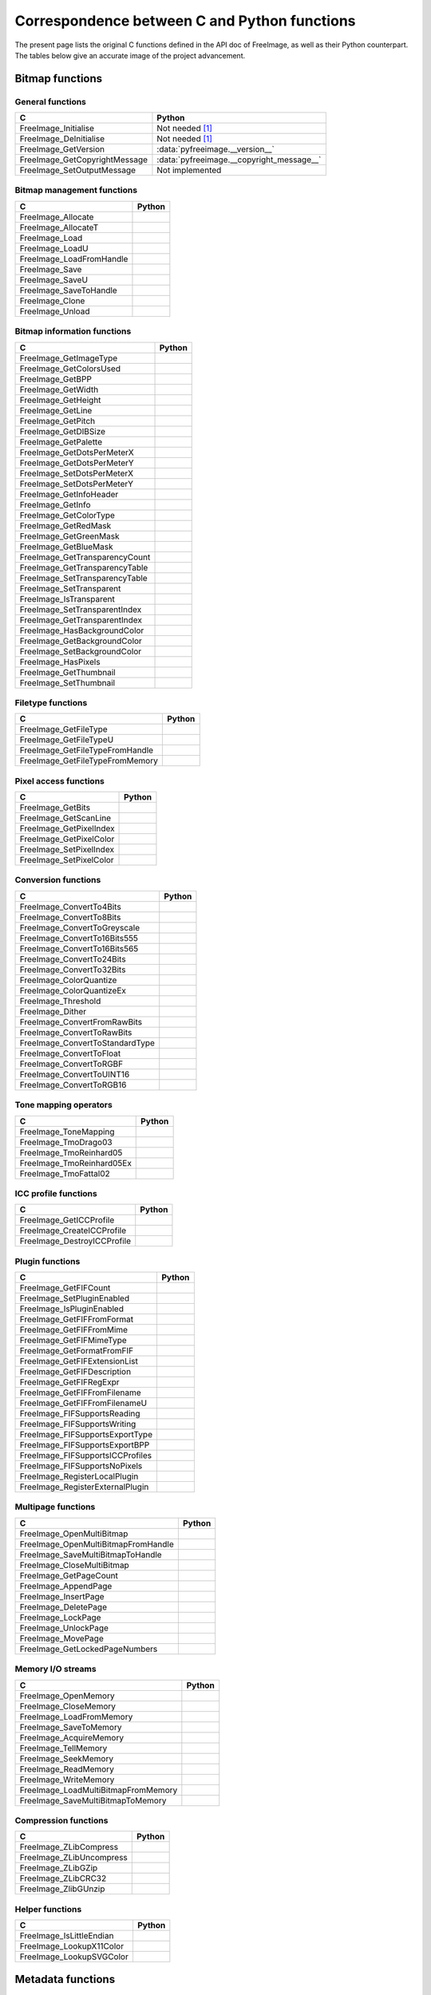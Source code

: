 .. -*- coding: utf-8 -*-

Correspondence between C and Python functions
=============================================

The present page lists the original C functions defined in the API doc of FreeImage, as well as their Python counterpart. The tables below give an accurate image of the project advancement.


Bitmap functions
----------------


General functions
^^^^^^^^^^^^^^^^^

============================= =========================================
C                             Python
============================= =========================================
FreeImage_Initialise          Not needed [#fn1]_
FreeImage_DeInitialise        Not needed [#fn1]_
FreeImage_GetVersion          :data:`pyfreeimage.__version__`
FreeImage_GetCopyrightMessage :data:`pyfreeimage.__copyright_message__`
FreeImage_SetOutputMessage    Not implemented
============================= =========================================


Bitmap management functions
^^^^^^^^^^^^^^^^^^^^^^^^^^^

======================== ======
C                        Python
======================== ======
FreeImage_Allocate
FreeImage_AllocateT
FreeImage_Load
FreeImage_LoadU
FreeImage_LoadFromHandle
FreeImage_Save
FreeImage_SaveU
FreeImage_SaveToHandle
FreeImage_Clone
FreeImage_Unload
======================== ======


Bitmap information functions
^^^^^^^^^^^^^^^^^^^^^^^^^^^^

============================== ======
C                              Python
============================== ======
FreeImage_GetImageType
FreeImage_GetColorsUsed
FreeImage_GetBPP
FreeImage_GetWidth
FreeImage_GetHeight
FreeImage_GetLine
FreeImage_GetPitch
FreeImage_GetDIBSize
FreeImage_GetPalette
FreeImage_GetDotsPerMeterX
FreeImage_GetDotsPerMeterY
FreeImage_SetDotsPerMeterX
FreeImage_SetDotsPerMeterY
FreeImage_GetInfoHeader
FreeImage_GetInfo
FreeImage_GetColorType
FreeImage_GetRedMask
FreeImage_GetGreenMask
FreeImage_GetBlueMask
FreeImage_GetTransparencyCount
FreeImage_GetTransparencyTable
FreeImage_SetTransparencyTable
FreeImage_SetTransparent
FreeImage_IsTransparent
FreeImage_SetTransparentIndex
FreeImage_GetTransparentIndex
FreeImage_HasBackgroundColor
FreeImage_GetBackgroundColor
FreeImage_SetBackgroundColor
FreeImage_HasPixels
FreeImage_GetThumbnail
FreeImage_SetThumbnail
============================== ======


Filetype functions
^^^^^^^^^^^^^^^^^^

=============================== ======
C                               Python
=============================== ======
FreeImage_GetFileType
FreeImage_GetFileTypeU
FreeImage_GetFileTypeFromHandle
FreeImage_GetFileTypeFromMemory
=============================== ======


Pixel access functions
^^^^^^^^^^^^^^^^^^^^^^

======================= ======
C                       Python
======================= ======
FreeImage_GetBits
FreeImage_GetScanLine
FreeImage_GetPixelIndex
FreeImage_GetPixelColor
FreeImage_SetPixelIndex
FreeImage_SetPixelColor
======================= ======


Conversion functions
^^^^^^^^^^^^^^^^^^^^

=============================== ======
C                               Python
=============================== ======
FreeImage_ConvertTo4Bits
FreeImage_ConvertTo8Bits
FreeImage_ConvertToGreyscale
FreeImage_ConvertTo16Bits555
FreeImage_ConvertTo16Bits565
FreeImage_ConvertTo24Bits
FreeImage_ConvertTo32Bits
FreeImage_ColorQuantize
FreeImage_ColorQuantizeEx
FreeImage_Threshold
FreeImage_Dither
FreeImage_ConvertFromRawBits
FreeImage_ConvertToRawBits
FreeImage_ConvertToStandardType
FreeImage_ConvertToFloat
FreeImage_ConvertToRGBF
FreeImage_ConvertToUINT16
FreeImage_ConvertToRGB16
=============================== ======


Tone mapping operators
^^^^^^^^^^^^^^^^^^^^^^

========================= ======
C                         Python
========================= ======
FreeImage_ToneMapping
FreeImage_TmoDrago03
FreeImage_TmoReinhard05
FreeImage_TmoReinhard05Ex
FreeImage_TmoFattal02
========================= ======


ICC profile functions
^^^^^^^^^^^^^^^^^^^^^

=========================== ======
C                           Python
=========================== ======
FreeImage_GetICCProfile
FreeImage_CreateICCProfile
FreeImage_DestroyICCProfile
=========================== ======


Plugin functions
^^^^^^^^^^^^^^^^

================================ ======
C                                Python
================================ ======
FreeImage_GetFIFCount
FreeImage_SetPluginEnabled
FreeImage_IsPluginEnabled
FreeImage_GetFIFFromFormat
FreeImage_GetFIFFromMime
FreeImage_GetFIFMimeType
FreeImage_GetFormatFromFIF
FreeImage_GetFIFExtensionList
FreeImage_GetFIFDescription
FreeImage_GetFIFRegExpr
FreeImage_GetFIFFromFilename
FreeImage_GetFIFFromFilenameU
FreeImage_FIFSupportsReading
FreeImage_FIFSupportsWriting
FreeImage_FIFSupportsExportType
FreeImage_FIFSupportsExportBPP
FreeImage_FIFSupportsICCProfiles
FreeImage_FIFSupportsNoPixels
FreeImage_RegisterLocalPlugin
FreeImage_RegisterExternalPlugin
================================ ======


Multipage functions
^^^^^^^^^^^^^^^^^^^

=================================== ======
C                                   Python
=================================== ======
FreeImage_OpenMultiBitmap
FreeImage_OpenMultiBitmapFromHandle
FreeImage_SaveMultiBitmapToHandle
FreeImage_CloseMultiBitmap
FreeImage_GetPageCount
FreeImage_AppendPage
FreeImage_InsertPage
FreeImage_DeletePage
FreeImage_LockPage
FreeImage_UnlockPage
FreeImage_MovePage
FreeImage_GetLockedPageNumbers
=================================== ======


Memory I/O streams
^^^^^^^^^^^^^^^^^^

=================================== ======
C                                   Python
=================================== ======
FreeImage_OpenMemory
FreeImage_CloseMemory
FreeImage_LoadFromMemory
FreeImage_SaveToMemory
FreeImage_AcquireMemory
FreeImage_TellMemory
FreeImage_SeekMemory
FreeImage_ReadMemory
FreeImage_WriteMemory
FreeImage_LoadMultiBitmapFromMemory
FreeImage_SaveMultiBitmapToMemory
=================================== ======


Compression functions
^^^^^^^^^^^^^^^^^^^^^

======================== ======
C                        Python
======================== ======
FreeImage_ZLibCompress
FreeImage_ZLibUncompress
FreeImage_ZLibGZip
FreeImage_ZLibCRC32
FreeImage_ZlibGUnzip
======================== ======


Helper functions
^^^^^^^^^^^^^^^^

======================== ======
C                        Python
======================== ======
FreeImage_IsLittleEndian
FreeImage_LookupX11Color
FreeImage_LookupSVGColor
======================== ======


Metadata functions
------------------


Tag creation and destruction
^^^^^^^^^^^^^^^^^^^^^^^^^^^^

=================== =====================================
C                   Python
=================== =====================================
FreeImage_CreateTag
FreeImage_DeleteTag
FreeImage_CloneTag  :func:`pyfreeimage.metadata.Tag.copy`
=================== =====================================


Tag accessors
^^^^^^^^^^^^^

=========================== ============================================
C                           Python
=========================== ============================================
FreeImage_GetTagKey         :func:`pyfreeimage.metadata.Tag.key`
FreeImage_GetTagDescription :func:`pyfreeimage.metadata.Tag.description`
FreeImage_GetTagID          :func:`pyfreeimage.metadata.Tag.id`
FreeImage_GetTagType        :func:`pyfreeimage.metadata.Tag.type`
FreeImage_GetTagCount       :func:`pyfreeimage.metadata.Tag.count`
FreeImage_GetTagLength
FreeImage_GetTagValue       :func:`pyfreeimage.metadata.Tag.value`
FreeImage_SetTagKey
FreeImage_SetTagDescription
FreeImage_SetTagID
FreeImage_SetTagType
FreeImage_SetTagCount
FreeImage_SetTagLength
FreeImage_SetTagValue
=========================== ============================================


Metadata iterator
^^^^^^^^^^^^^^^^^

=========================== ====================================
C                           Python
=========================== ====================================
FreeImage_FindFirstMetadata :func:`pyfreeimage.image.Image.tags`
FreeImage_FindNextMetadata  :func:`pyfreeimage.image.Image.tags`
FreeImage_FindCloseMetadata :func:`pyfreeimage.image.Image.tags`
=========================== ====================================


Metadata accessors
^^^^^^^^^^^^^^^^^^

===================== ===================================
C                     Python
===================== ===================================
FreeImage_GetMetadata :func:`pyfreeimage.image.Image.tag`
FreeImage_SetMetadata
===================== ===================================


Metadata helper functions
^^^^^^^^^^^^^^^^^^^^^^^^^

========================== ======================================
C                          Python
========================== ======================================
FreeImage_GetMetadataCount
FreeImage_CloneMetadata
FreeImage_TagToString      :func:`pyfreeimage.metadata.Tag.value`
========================== ======================================


Toolkit functions
-----------------


Rotation and flipping
^^^^^^^^^^^^^^^^^^^^^

======================== ======
C                        Python
======================== ======
FreeImage_Rotate
FreeImage_RotateEx
FreeImage_FlipHorizontal
FreeImage_FlipVertical
======================== ======


Upsampling / downsampling
^^^^^^^^^^^^^^^^^^^^^^^^^

======================= ======
C                       Python
======================= ======
FreeImage_Rescale
FreeImage_MakeThumbnail
======================= ======


Color manipulation
^^^^^^^^^^^^^^^^^^

==================================== ======
C                                    Python
==================================== ======
FreeImage_AdjustCurve
FreeImage_AdjustGamma
FreeImage_AdjustBrightness
FreeImage_AdjustContrast
FreeImage_Invert
FreeImage_GetHistogram
FreeImage_GetAdjustColorsLookupTable
FreeImage_AdjustColors
FreeImage_ApplyColorMapping
FreeImage_SwapColors
FreeImage_ApplyPaletteIndexMapping
FreeImage_SwapPaletteIndices
==================================== ======


Channel processing
^^^^^^^^^^^^^^^^^^

=========================== ======
C                           Python
=========================== ======
FreeImage_GetChannel
FreeImage_SetChannel
FreeImage_GetComplexChannel
FreeImage_SetComplexChannel
=========================== ======


Copy / Paste / Composite routines
^^^^^^^^^^^^^^^^^^^^^^^^^^^^^^^^^

============================== ======
C                              Python
============================== ======
FreeImage_Copy
FreeImage_Paste
FreeImage_Composite
FreeImage_PreMultiplyWithAlpha
============================== ======


JPEG lossless transformations
^^^^^^^^^^^^^^^^^^^^^^^^^^^^^

========================================= ======
C                                         Python
========================================= ======
FreeImage_JPEGTransform
FreeImage_JPEGTransformU
FreeImage_JPEGCrop
FreeImage_JPEGCropU
FreeImage_JPEGTransformCombined
FreeImage_JPEGTransformCombinedU
FreeImage_JPEGTransformCombinedFromMemory
========================================= ======


Background filling
^^^^^^^^^^^^^^^^^^

======================== ======
C                        Python
======================== ======
FreeImage_FillBackground
FreeImage_EnlargeCanvas
FreeImage_AllocateEx
FreeImage_AllocateExT
======================== ======


Miscellaneous algorithms
^^^^^^^^^^^^^^^^^^^^^^^^

================================ ======
C                                Python
================================ ======
FreeImage_MultigridPoissonSolver
================================ ======

.. rubric:: Footnotes

.. [#fn1] Automatically called when using the dynamic version of the library.

